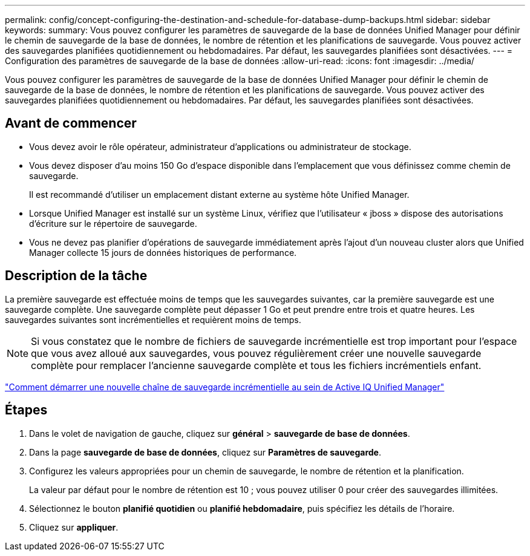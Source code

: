 ---
permalink: config/concept-configuring-the-destination-and-schedule-for-database-dump-backups.html 
sidebar: sidebar 
keywords:  
summary: Vous pouvez configurer les paramètres de sauvegarde de la base de données Unified Manager pour définir le chemin de sauvegarde de la base de données, le nombre de rétention et les planifications de sauvegarde. Vous pouvez activer des sauvegardes planifiées quotidiennement ou hebdomadaires. Par défaut, les sauvegardes planifiées sont désactivées. 
---
= Configuration des paramètres de sauvegarde de la base de données
:allow-uri-read: 
:icons: font
:imagesdir: ../media/


[role="lead"]
Vous pouvez configurer les paramètres de sauvegarde de la base de données Unified Manager pour définir le chemin de sauvegarde de la base de données, le nombre de rétention et les planifications de sauvegarde. Vous pouvez activer des sauvegardes planifiées quotidiennement ou hebdomadaires. Par défaut, les sauvegardes planifiées sont désactivées.



== Avant de commencer

* Vous devez avoir le rôle opérateur, administrateur d'applications ou administrateur de stockage.
* Vous devez disposer d'au moins 150 Go d'espace disponible dans l'emplacement que vous définissez comme chemin de sauvegarde.
+
Il est recommandé d'utiliser un emplacement distant externe au système hôte Unified Manager.

* Lorsque Unified Manager est installé sur un système Linux, vérifiez que l'utilisateur « jboss » dispose des autorisations d'écriture sur le répertoire de sauvegarde.
* Vous ne devez pas planifier d'opérations de sauvegarde immédiatement après l'ajout d'un nouveau cluster alors que Unified Manager collecte 15 jours de données historiques de performance.




== Description de la tâche

La première sauvegarde est effectuée moins de temps que les sauvegardes suivantes, car la première sauvegarde est une sauvegarde complète. Une sauvegarde complète peut dépasser 1 Go et peut prendre entre trois et quatre heures. Les sauvegardes suivantes sont incrémentielles et requièrent moins de temps.

[NOTE]
====
Si vous constatez que le nombre de fichiers de sauvegarde incrémentielle est trop important pour l'espace que vous avez alloué aux sauvegardes, vous pouvez régulièrement créer une nouvelle sauvegarde complète pour remplacer l'ancienne sauvegarde complète et tous les fichiers incrémentiels enfant.

====
https://kb.netapp.com/Advice_and_Troubleshooting/Data_Infrastructure_Management/OnCommand_Suite/How_to_start_a_new_Incremental_Backup_chain_within_ActiveIQ_Unified_Manager_versions_7.2_through_9.6["Comment démarrer une nouvelle chaîne de sauvegarde incrémentielle au sein de Active IQ Unified Manager"]



== Étapes

. Dans le volet de navigation de gauche, cliquez sur *général* > *sauvegarde de base de données*.
. Dans la page *sauvegarde de base de données*, cliquez sur *Paramètres de sauvegarde*.
. Configurez les valeurs appropriées pour un chemin de sauvegarde, le nombre de rétention et la planification.
+
La valeur par défaut pour le nombre de rétention est 10 ; vous pouvez utiliser 0 pour créer des sauvegardes illimitées.

. Sélectionnez le bouton *planifié quotidien* ou *planifié hebdomadaire*, puis spécifiez les détails de l'horaire.
. Cliquez sur *appliquer*.

